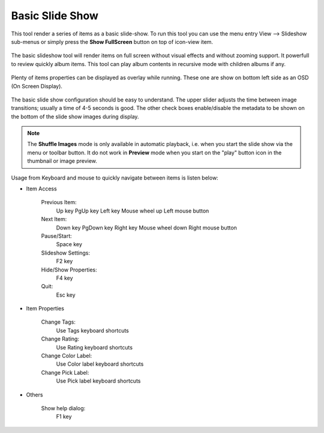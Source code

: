 .. meta::
   :description: Using digiKam Basic Slide Tool
   :keywords: digiKam, documentation, user manual, photo management, open source, free, learn, easy, slide

.. metadata-placeholder

   :authors: - digiKam Team

   :license: see Credits and License page for details (https://docs.digikam.org/en/credits_license.html)

.. _slide_tool:

Basic Slide Show
================

.. contents::

This tool render a series of items as a basic slide-show. To run this tool you can use the menu entry View --> Slideshow sub-menus or simply press the **Show FullScreen** button on top of icon-view item.

.. figure:: images/slide_button.webp

The basic slideshow tool will render items on full screen without visual effects and without zooming support. It powerfull to review quickly album items.
This tool can play album contents in recursive mode with children albums if any.

.. figure:: images/slide_view.webp

Plenty of items properties can be displayed as overlay while running. These one are show on bottom left side as an OSD (On Screen Display).

.. figure:: images/slide_osd.webp

The basic slide show configuration should be easy to understand. The upper slider adjusts the time between image transitions; usually a time of 4-5 seconds is good. The other check boxes enable/disable the metadata to be shown on the bottom of the slide show images during display.

.. note::

    The **Shuffle Images** mode is only available in automatic playback, i.e. when you start the slide show via the menu or toolbar button. It do not work in **Preview** mode when you start on the "play" button icon in the thumbnail or image preview.

.. figure:: images/slide_config.webp

Usage from Keyboard and mouse to quickly navigate between items is listen below:

- Item Access

    Previous Item:
        Up key
        PgUp key
        Left key
        Mouse wheel up
        Left mouse button

    Next Item:
        Down key
        PgDown key
        Right key
        Mouse wheel down
        Right mouse button

    Pause/Start:
        Space key

    Slideshow Settings:
        F2 key

    Hide/Show Properties:
        F4 key

    Quit:
        Esc key

- Item Properties

    Change Tags:
        Use Tags keyboard shortcuts

    Change Rating:
        Use Rating keyboard shortcuts

    Change Color Label:
        Use Color label keyboard shortcuts

    Change Pick Label:
        Use Pick label keyboard shortcuts

- Others

    Show help dialog:
        F1 key
